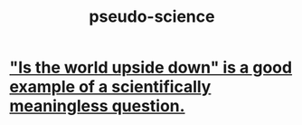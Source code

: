:PROPERTIES:
:ID:       3989a4db-9ec4-43c4-9123-dbc4ebea2378
:END:
#+title: pseudo-science
* [[https://github.com/JeffreyBenjaminBrown/public_notes_with_github-navigable_links/blob/master/is_the_world_upside_down_is_a_good_example_of_a_scientifically_meaningless_question.org]["Is the world upside down" is a good example of a scientifically meaningless question.]]
